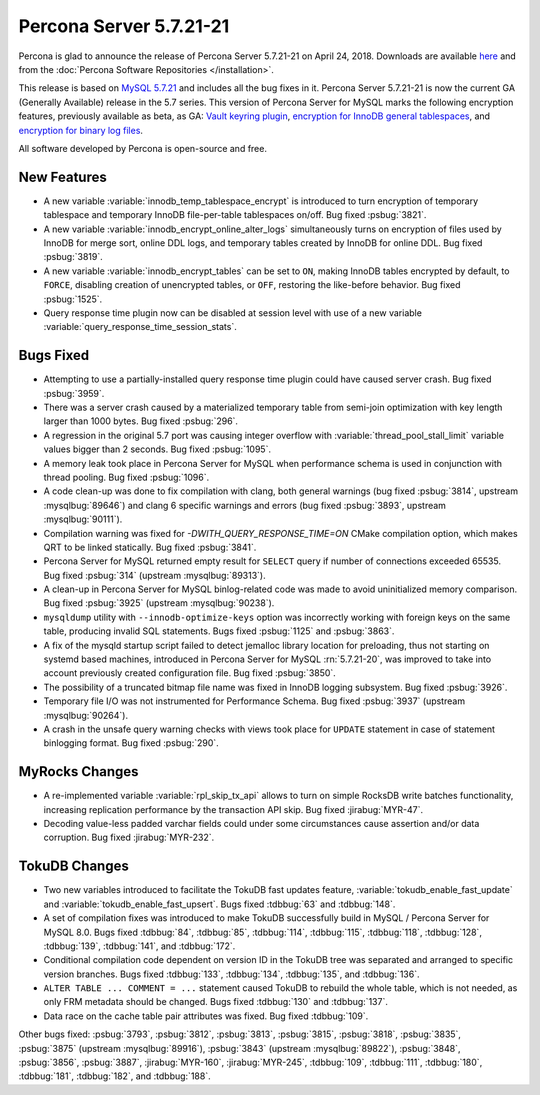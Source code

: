 .. rn:: 5.7.21-21

========================
Percona Server 5.7.21-21
========================

Percona is glad to announce the release of Percona Server 5.7.21-21
on April 24, 2018. Downloads are available `here <http://www.percona.com/downloads/Percona-Server-5.7/Percona-Server-5.7.21-21/>`_ and from the :doc:`Percona Software Repositories </installation>`.

This release is based on `MySQL 5.7.21 <http://dev.mysql.com/doc/relnotes/mysql/5.7/en/news-5-7-21.html>`_ and includes all the bug fixes in it.
Percona Server 5.7.21-21 is now the current GA (Generally Available) release
in the 5.7 series.
This version of Percona Server for MySQL marks the following encryption
features, previously available as beta, as GA: `Vault keyring plugin <https://www.percona.com/doc/percona-server/5.7/management/data_at_rest_encryption.html#id13>`_, `encryption for InnoDB general tablespaces <https://www.percona.com/doc/percona-server/5.7/management/data_at_rest_encryption.html#id7>`_, and `encryption for binary log files <https://www.percona.com/doc/percona-server/5.7/management/data_at_rest_encryption.html#id14>`_.

All software developed by Percona is open-source and free.

New Features
============

* A new variable :variable:`innodb_temp_tablespace_encrypt` is introduced to
  turn encryption of temporary tablespace and temporary InnoDB file-per-table
  tablespaces on/off. Bug fixed :psbug:`3821`.

* A new variable :variable:`innodb_encrypt_online_alter_logs` simultaneously
  turns on encryption of files used by InnoDB for merge sort, online DDL logs,
  and temporary tables created by InnoDB for online DDL. Bug fixed
  :psbug:`3819`.

* A new variable :variable:`innodb_encrypt_tables` can be set to ``ON``, making
  InnoDB tables encrypted by default, to ``FORCE``, disabling creation of
  unencrypted tables, or ``OFF``, restoring the like-before behavior. Bug fixed
  :psbug:`1525`.

* Query response time plugin now can be disabled at session level with use
  of a new variable :variable:`query_response_time_session_stats`.

Bugs Fixed
==========

* Attempting to use a partially-installed query response time plugin could have
  caused server crash. Bug fixed :psbug:`3959`.

* There was a server crash caused by a materialized temporary table from
  semi-join optimization with key length larger than 1000 bytes. Bug fixed
  :psbug:`296`.

* A regression in the original 5.7 port was causing integer overflow with
  :variable:`thread_pool_stall_limit` variable values bigger than 2 seconds.
  Bug fixed :psbug:`1095`.

* A memory leak took place in Percona Server for MySQL when performance schema is used
  in conjunction with thread pooling. Bug fixed :psbug:`1096`.

* A code clean-up was done to fix compilation with clang, both general warnings
  (bug fixed :psbug:`3814`, upstream :mysqlbug:`89646`) and clang 6 specific
  warnings and errors (bug fixed :psbug:`3893`, upstream :mysqlbug:`90111`).

* Compilation warning was fixed for `-DWITH_QUERY_RESPONSE_TIME=ON` CMake
  compilation option, which makes QRT to be linked statically. Bug fixed
  :psbug:`3841`.

* Percona Server for MySQL returned empty result for ``SELECT`` query if number of
  connections exceeded 65535. Bug fixed :psbug:`314` (upstream
  :mysqlbug:`89313`).

* A clean-up in Percona Server for MySQL binlog-related code was made to avoid
  uninitialized memory comparison. Bug fixed :psbug:`3925` (upstream
  :mysqlbug:`90238`).

* ``mysqldump`` utility with ``--innodb-optimize-keys`` option was incorrectly
  working with foreign keys on the same table, producing invalid SQL
  statements. Bugs fixed :psbug:`1125` and :psbug:`3863`.

* A fix of the mysqld startup script failed to detect jemalloc library
  location for preloading, thus not starting on systemd based machines,
  introduced in Percona Server for MySQL :rn:`5.7.21-20`, was improved to take into
  account previously created configuration file. Bug fixed :psbug:`3850`.

* The possibility of a truncated bitmap file name was fixed in InnoDB logging
  subsystem. Bug fixed :psbug:`3926`.

* Temporary file I/O was not instrumented for Performance Schema. Bug fixed
  :psbug:`3937` (upstream :mysqlbug:`90264`).

* A crash in the unsafe query warning checks with views took place for
  ``UPDATE`` statement in case of statement binlogging format. Bug fixed
  :psbug:`290`.

MyRocks Changes
===============

* A re-implemented variable :variable:`rpl_skip_tx_api` allows to turn on
  simple RocksDB write batches functionality, increasing replication
  performance by the transaction API skip. Bug fixed :jirabug:`MYR-47`.

* Decoding value-less padded varchar fields could under some circumstances
  cause assertion and/or data corruption. Bug fixed :jirabug:`MYR-232`.

TokuDB Changes
===============

* Two new variables introduced to facilitate the TokuDB fast updates feature,
  :variable:`tokudb_enable_fast_update` and
  :variable:`tokudb_enable_fast_upsert`. Bugs fixed :tdbbug:`63` and
  :tdbbug:`148`.

* A set of compilation fixes was introduced to make TokuDB successfully
  build in MySQL / Percona Server for MySQL 8.0. Bugs fixed :tdbbug:`84`,
  :tdbbug:`85`, :tdbbug:`114`, :tdbbug:`115`, :tdbbug:`118`, :tdbbug:`128`,
  :tdbbug:`139`, :tdbbug:`141`, and :tdbbug:`172`.

* Conditional compilation code dependent on version ID in the TokuDB tree was
  separated and arranged to specific version branches. Bugs fixed
  :tdbbug:`133`, :tdbbug:`134`, :tdbbug:`135`, and :tdbbug:`136`.

* ``ALTER TABLE ... COMMENT = ...`` statement caused TokuDB to rebuild the
  whole table, which is not needed, as only FRM metadata should be changed.
  Bugs fixed :tdbbug:`130` and :tdbbug:`137`.

* Data race on the cache table pair attributes was fixed. Bug fixed
  :tdbbug:`109`.

Other bugs fixed: :psbug:`3793`, :psbug:`3812`, :psbug:`3813`, :psbug:`3815`,
:psbug:`3818`, :psbug:`3835`, :psbug:`3875` (upstream :mysqlbug:`89916`),
:psbug:`3843` (upstream :mysqlbug:`89822`), :psbug:`3848`, :psbug:`3856`,
:psbug:`3887`, :jirabug:`MYR-160`, :jirabug:`MYR-245`, :tdbbug:`109`,
:tdbbug:`111`, :tdbbug:`180`, :tdbbug:`181`, :tdbbug:`182`, and :tdbbug:`188`.



